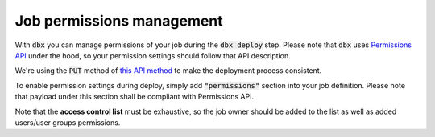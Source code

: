 Job permissions management
==========================

With :code:`dbx` you can manage permissions of your job during the :code:`dbx deploy` step.
Please note that :code:`dbx` uses `Permissions API <https://docs.databricks.com/dev-tools/api/latest/permissions.html>`_ under the hood, so your permission settings should follow that API description.

We're using the :code:`PUT` method of `this API method <https://docs.databricks.com/dev-tools/api/latest/permissions.html#operation/update-all-job-permissions>`_ to make the deployment process consistent.

To enable permission settings during deploy, simply add :code:`"permissions"` section into your job definition. Please note that payload under this section shall be compliant with Permissions API.

.. tabs::

   .. tab:: JSON

      .. literalinclude:: ../../tests/deployment-configs/09-permissions.json
         :language: JSON
            
   .. tab:: YAML

      .. literalinclude:: ../../tests/deployment-configs/09-permissions.yaml
         :language: yaml
 
Note that the **access control list** must be exhaustive, so the job owner should be added to the list as well as added users/user groups permissions.
